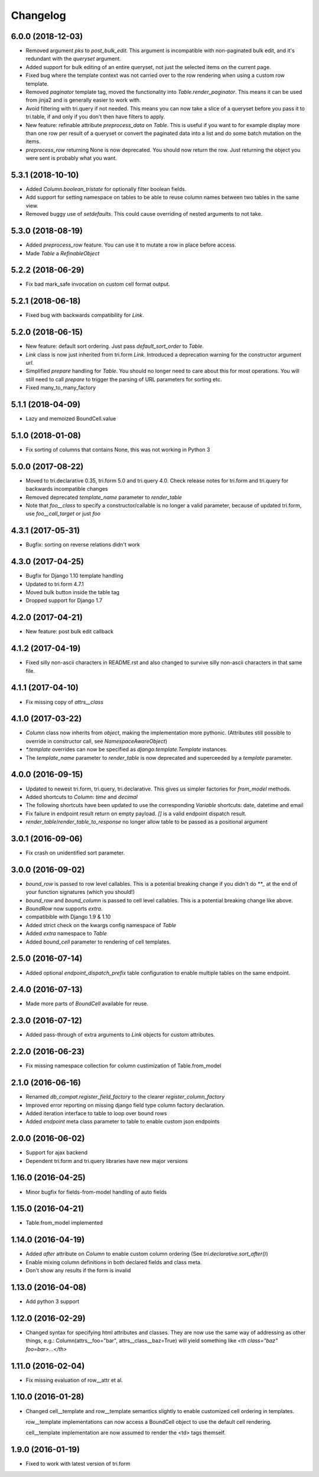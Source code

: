 Changelog
---------

6.0.0 (2018-12-03)
~~~~~~~~~~~~~~~~~~

* Removed argument `pks` to `post_bulk_edit`. This argument is incompatible with non-paginated bulk edit, and it's redundant with the `queryset` argument.

* Added support for bulk editing of an entire queryset, not just the selected items on the current page.

* Fixed bug where the template context was not carried over to the row rendering when using a custom row template.

* Removed `paginator` template tag, moved the functionality into `Table.render_paginator`. This means it can be used from jinja2 and is generally easier to work with.

* Avoid filtering with tri.query if not needed. This means you can now take a slice of a queryset before you pass it to tri.table, if and only if you don't then have filters to apply.

* New feature: refinable attribute `preprocess_data` on `Table`. This is useful if you want to for example display more than one row per result of a queryset or convert the paginated data into a list and do some batch mutation on the items.

* `preprocess_row` returning None is now deprecated. You should now return the row. Just returning the object you were sent is probably what you want.


5.3.1 (2018-10-10)
~~~~~~~~~~~~~~~~~~

* Added `Column.boolean_tristate` for optionally filter boolean fields.

* Add support for setting namespace on tables to be able to reuse column names between two tables in the same view.

* Removed buggy use of `setdefaults`. This could cause overriding of nested arguments to not take.


5.3.0 (2018-08-19)
~~~~~~~~~~~~~~~~~~

* Added `preprocess_row` feature. You can use it to mutate a row in place before access.

* Made `Table` a `RefinableObject`


5.2.2 (2018-06-29)
~~~~~~~~~~~~~~~~~~

* Fix bad mark_safe invocation on custom cell format output.


5.2.1 (2018-06-18)
~~~~~~~~~~~~~~~~~~

* Fixed bug with backwards compatibility for `Link`.


5.2.0 (2018-06-15)
~~~~~~~~~~~~~~~~~~

* New feature: default sort ordering. Just pass `default_sort_order` to `Table`.

* `Link` class is now just inherited from tri.form `Link`. Introduced a deprecation warning for the constructor argument `url`.

* Simplified `prepare` handling for `Table`. You should no longer need to care about this for most operations. You will still need to call `prepare` to trigger the parsing of URL parameters for sorting etc.

* Fixed many_to_many_factory


5.1.1 (2018-04-09)
~~~~~~~~~~~~~~~~~~

* Lazy and memoized BoundCell.value


5.1.0 (2018-01-08)
~~~~~~~~~~~~~~~~~~

* Fix sorting of columns that contains None, this was not working in Python 3


5.0.0 (2017-08-22)
~~~~~~~~~~~~~~~~~~

* Moved to tri.declarative 0.35, tri.form 5.0 and tri.query 4.0. Check release notes for tri.form and tri.query for backwards incompatible changes

* Removed deprecated `template_name` parameter to `render_table`

* Note that `foo__class` to specify a constructor/callable is no longer a valid parameter, because of updated tri.form, use `foo__call_target` or just `foo`


4.3.1 (2017-05-31)
~~~~~~~~~~~~~~~~~~

* Bugfix: sorting on reverse relations didn't work


4.3.0 (2017-04-25)
~~~~~~~~~~~~~~~~~~

* Bugfix for Django 1.10 template handling

* Updated to tri.form 4.7.1

* Moved bulk button inside the table tag

* Dropped support for Django 1.7


4.2.0 (2017-04-21)
~~~~~~~~~~~~~~~~~~

* New feature: post bulk edit callback


4.1.2 (2017-04-19)
~~~~~~~~~~~~~~~~~~

* Fixed silly non-ascii characters in README.rst and also changed to survive silly non-ascii characters in that same file.


4.1.1 (2017-04-10)
~~~~~~~~~~~~~~~~~~

* Fix missing copy of `attrs__class`


4.1.0 (2017-03-22)
~~~~~~~~~~~~~~~~~~

* `Column` class now inherits from `object`, making the implementation more pythonic.
  (Attributes still possible to override in constructor call, see `NamespaceAwareObject`)

* `*.template` overrides can now be specified as `django.template.Template` instances.

* The `template_name` parameter to `render_table` is now deprecated and superceeded by a `template` parameter.


4.0.0 (2016-09-15)
~~~~~~~~~~~~~~~~~~

* Updated to newest tri.form, tri.query, tri.declarative. This gives us simpler factories for `from_model` methods.

* Added shortcuts to `Column`: `time` and `decimal`

* The following shortcuts have been updated to use the corresponding `Variable` shortcuts: date, datetime and email

* Fix failure in endpoint result return on empty payload.
  `[]` is a valid endpoint dispatch result.

* `render_table`/`render_table_to_response` no longer allow table to be passed as a positional argument


3.0.1 (2016-09-06)
~~~~~~~~~~~~~~~~~~

* Fix crash on unidentified sort parameter.


3.0.0 (2016-09-02)
~~~~~~~~~~~~~~~~~~

* `bound_row` is passed to row level callables. This is a potential breaking
  change if you didn't do `**_` at the end of your function signatures (which you
  should!)

* `bound_row` and `bound_column` is passed to cell level callables. This is a
  potential breaking change like above.

* `BoundRow` now supports `extra`.

* compatibible with Django 1.9 & 1.10

* Added strict check on the kwargs config namespace of `Table`

* Added `extra` namespace to `Table`

* Added `bound_cell` parameter to rendering of cell templates.


2.5.0 (2016-07-14)
~~~~~~~~~~~~~~~~~~

* Added optional `endpoint_dispatch_prefix` table configuration to enable multiple
  tables on the same endpoint.


2.4.0 (2016-07-13)
~~~~~~~~~~~~~~~~~~

* Made more parts of `BoundCell` available for reuse.


2.3.0 (2016-07-12)
~~~~~~~~~~~~~~~~~~

* Added pass-through of extra arguments to `Link` objects for custom attributes.


2.2.0 (2016-06-23)
~~~~~~~~~~~~~~~~~~

* Fix missing namespace collection for column custimization of Table.from_model


2.1.0 (2016-06-16)
~~~~~~~~~~~~~~~~~~

* Renamed `db_compat.register_field_factory` to the clearer `register_column_factory`

* Improved error reporting on missing django field type column factory declaration.

* Added iteration interface to table to loop over bound rows

* Added `endpoint` meta class parameter to table to enable custom json endpoints


2.0.0 (2016-06-02)
~~~~~~~~~~~~~~~~~~

* Support for ajax backend

* Dependent tri.form and tri.query libraries have new major versions


1.16.0 (2016-04-25)
~~~~~~~~~~~~~~~~~~~

* Minor bugfix for fields-from-model handling of auto fields


1.15.0 (2016-04-21)
~~~~~~~~~~~~~~~~~~~

* Table.from_model implemented


1.14.0 (2016-04-19)
~~~~~~~~~~~~~~~~~~~

* Added `after` attribute on `Column` to enable custom column ordering (See `tri.declarative.sort_after()`)

* Enable mixing column definitions in both declared fields and class meta.

* Don't show any results if the form is invalid


1.13.0 (2016-04-08)
~~~~~~~~~~~~~~~~~~~

* Add python 3 support


1.12.0 (2016-02-29)
~~~~~~~~~~~~~~~~~~~

* Changed syntax for specifying html attributes and classes. They are now use the same way of addressing as
  other things, e.g.: Column(attrs__foo="bar", attrs__class__baz=True) will yield something like
  `<th class="baz" foo=bar>...</th>`


1.11.0 (2016-02-04)
~~~~~~~~~~~~~~~~~~~

* Fix missing evaluation of row__attr et al.


1.10.0 (2016-01-28)
~~~~~~~~~~~~~~~~~~~

* Changed cell__template and row__template semantics slightly to enable customized cell ordering in templates.

  row__template implementations can now access a BoundCell object to use the default cell rendering.

  cell__template implementation are now assumed to render the <td> tags themself.


1.9.0 (2016-01-19)
~~~~~~~~~~~~~~~~~~

* Fixed to work with latest version of tri.form
